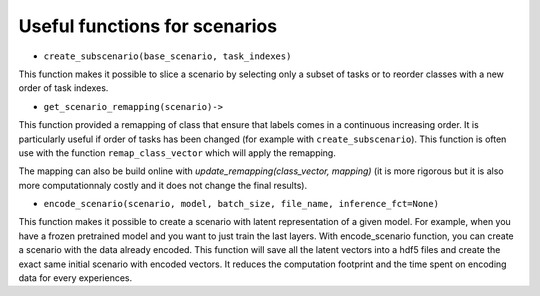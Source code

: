 Useful functions for scenarios
--------------------

- ``create_subscenario(base_scenario, task_indexes)``

This function makes it possible to slice a scenario by selecting only a subset of tasks or
to reorder classes with a new order of task indexes.

.. code-block:: python
    from continuum.scenarios import create_subscenario
    # let say you have a continuum scenario with 5 tasks.
    scenario = some_func(nb_task=5)

    # this create a new scenario with only task 0 and 1 from the base_scenario
    subscenario = create_subscenario(base_scenario=scenario, task_indexes=[0,1])


    # this create a new scenario with a different order of task
    # Here the order of tasks is reversed.
    subscenario = create_subscenario(base_scenario=scenario, task_indexes=[4,3,2,1,0])


- ``get_scenario_remapping(scenario)->``
This function provided a remapping of class that ensure that labels comes in a continuous increasing order.
It is particularly useful if order of tasks has been changed (for example with ``create_subscenario``).
This function is often use with the function ``remap_class_vector`` which will apply the remapping.

.. code-block:: python
    from continuum.scenarios import create_subscenario, get_scenario_remapping, get_original_targets
    # let say you have a continuum scenario with 5 tasks.
    from continuum.datasets import MNIST

    scenario = ClassIncremental(
        MNIST(data_path="my/data/path", download=True, train=True),
        increment=2
     )

    # this create a new scenario with a different order of task
    # Here the order of tasks is reversed.
    subscenario = create_subscenario(base_scenario=scenario, task_indexes=[4,3,2,1,0])

    # here the class order of subscenario will be:
    # [task 0: (8,9)] -> [task 1: (6,7)] -> ...

    # get the remapping for the whole classes of the scenario
    remapping = get_scenario_remapping(subscenario)

    for taskset  in subscenario:
        loader = DataLoader(taskset)
        for x, y, t in loader:
            # remap the class vector here
            # (the made the process explicit on purpose in order to see where the classes are remapped)
            remap_y = remap_class_vector(y, mapping=remapping)

            #inverse remapping can be achieved with
            original_y = get_original_targets(remap_y, mapping=remapping)

            assert np.all(y==original_y) # should be true

The mapping can also be build online with `update_remapping(class_vector, mapping)` (it is more rigorous but it is also more computationnaly costly
and it does not change the final results).

.. code-block:: python
    from continuum.scenarios import create_subscenario, update_remapping, remap_class_vector

    scenario = some_scenario()

    # this create a new scenario with a different order of task
    # Here the order of tasks is reversed.
    subscenario = create_subscenario(base_scenario=scenario, task_indexes=[4,3,2,1,0])
    remapping = None

    for taskset  in subscenario:
        loader = DataLoader(taskset)
        for x, y, t in loader:
            # update online and automatically the mapping while receiving class vector
            remapping = update_remapping(y, remapping)
            # apply remapping after
            remap_y = remap_class_vector(y, mapping=remapping)

            #inverse remapping can be achieved with
            original_y = get_original_targets(remap_y, mapping=remapping)

            assert np.all(y==original_y) # should be true


- ``encode_scenario(scenario, model, batch_size, file_name, inference_fct=None)``

This function makes it possible to create a scenario with latent representation of a given model.
For example, when you have a frozen pretrained model and you want to just train the last layers.
With encode_scenario function, you can create a scenario with the data already encoded.
This function will save all the latent vectors into a hdf5 files and create the exact same initial scenario with encoded vectors.
It reduces the computation footprint and the time spent on encoding data for every experiences.

.. code-block:: python
    from continuum.scenarios import encode_scenario
    # let say you have a continuum scenario with 5 tasks.
    scenario = some_func(nb_task=5)
    feature_extractor = some_model()

    # inference function is an optional parameter to give function that will extract the latent representation you want.
    # by default
    inference_fct = (lambda model, x: model.to(torch.device('cuda:0'))(x.to(torch.device('cuda:0'))))

    # encode the scenario
    encoded_scenario = encode_scenario(scenario,
                                         feature_extractor,
                                         batch_size=64,
                                         file_name="encoded_scenario.hdf5",
                                         inference_fct=inference_fct)


    # the encoded_scenario can now be used like the original one but with encoded vector instead of original vectors.